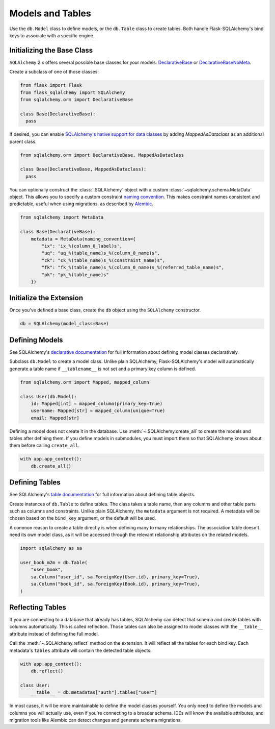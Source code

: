Models and Tables
=================

Use the ``db.Model`` class to define models, or the ``db.Table`` class to create tables.
Both handle Flask-SQLAlchemy's bind keys to associate with a specific engine.

Initializing the Base Class
---------------------------

``SQLAlchemy`` 2.x offers several possible base classes for your models:
`DeclarativeBase`_ or `DeclarativeBaseNoMeta`_.

Create a subclass of one of those classes:

.. code-block:: python

    from flask import Flask
    from flask_sqlalchemy import SQLAlchemy
    from sqlalchemy.orm import DeclarativeBase

    class Base(DeclarativeBase):
      pass

.. _DeclarativeBase: https://docs.sqlalchemy.org/en/20/orm/mapping_api.html#sqlalchemy.orm.DeclarativeBase
.. _DeclarativeBaseNoMeta: https://docs.sqlalchemy.org/en/20/orm/mapping_api.html#sqlalchemy.orm.DeclarativeBaseNoMeta

If desired, you can enable `SQLAlchemy's native support for data classes`_
by adding `MappedAsDataclass` as an additional parent class.

.. code-block:: python

    from sqlalchemy.orm import DeclarativeBase, MappedAsDataclass

    class Base(DeclarativeBase, MappedAsDataclass):
      pass

.. _SQLAlchemy's native support for data classes: https://docs.sqlalchemy.org/en/20/changelog/whatsnew_20.html#native-support-for-dataclasses-mapped-as-orm-models


You can optionally construct the :class:`.SQLAlchemy` object with a custom
:class:`~sqlalchemy.schema.MetaData` object. This allows you to specify a custom
constraint `naming convention`_. This makes constraint names consistent and predictable,
useful when using migrations, as described by `Alembic`_.

.. code-block:: python

    from sqlalchemy import MetaData

    class Base(DeclarativeBase):
        metadata = MetaData(naming_convention={
            "ix": 'ix_%(column_0_label)s',
            "uq": "uq_%(table_name)s_%(column_0_name)s",
            "ck": "ck_%(table_name)s_%(constraint_name)s",
            "fk": "fk_%(table_name)s_%(column_0_name)s_%(referred_table_name)s",
            "pk": "pk_%(table_name)s"
        })

.. _naming convention: https://docs.sqlalchemy.org/core/constraints.html#constraint-naming-conventions
.. _Alembic: https://alembic.sqlalchemy.org/en/latest/naming.html


Initialize the Extension
------------------------

Once you've defined a base class, create the ``db`` object using the ``SQLAlchemy`` constructor.

.. code-block:: python

    db = SQLAlchemy(model_class=Base)


Defining Models
---------------

See SQLAlchemy's `declarative documentation`_ for full information about defining model
classes declaratively.

.. _declarative documentation: https://docs.sqlalchemy.org/en/20/orm/declarative_tables.html

Subclass ``db.Model`` to create a model class. Unlike plain SQLAlchemy,
Flask-SQLAlchemy's model will automatically generate a table name if ``__tablename__``
is not set and a primary key column is defined.

.. code-block:: python

    from sqlalchemy.orm import Mapped, mapped_column

    class User(db.Model):
        id: Mapped[int] = mapped_column(primary_key=True)
        username: Mapped[str] = mapped_column(unique=True)
        email: Mapped[str]


Defining a model does not create it in the database. Use :meth:`~.SQLAlchemy.create_all`
to create the models and tables after defining them. If you define models in submodules,
you must import them so that SQLAlchemy knows about them before calling ``create_all``.

.. code-block:: python

    with app.app_context():
        db.create_all()


Defining Tables
---------------

See SQLAlchemy's `table documentation`_ for full information about defining table
objects.

.. _table documentation: https://docs.sqlalchemy.org/en/20/core/metadata.html

Create instances of ``db.Table`` to define tables. The class takes a table name, then
any columns and other table parts such as columns and constraints. Unlike plain
SQLAlchemy, the ``metadata`` argument is not required. A metadata will be chosen based
on the ``bind_key`` argument, or the default will be used.

A common reason to create a table directly is when defining many to many relationships.
The association table doesn't need its own model class, as it will be accessed through
the relevant relationship attributes on the related models.

.. code-block:: python

    import sqlalchemy as sa

    user_book_m2m = db.Table(
        "user_book",
        sa.Column("user_id", sa.ForeignKey(User.id), primary_key=True),
        sa.Column("book_id", sa.ForeignKey(Book.id), primary_key=True),
    )


Reflecting Tables
-----------------

If you are connecting to a database that already has tables, SQLAlchemy can detect that
schema and create tables with columns automatically. This is called reflection. Those
tables can also be assigned to model classes with the ``__table__`` attribute instead of
defining the full model.

Call the :meth:`~.SQLAlchemy.reflect` method on the extension. It will reflect all the
tables for each bind key. Each metadata's ``tables`` attribute will contain the detected
table objects.

.. code-block:: python

    with app.app_context():
        db.reflect()

    class User:
        __table__ = db.metadatas["auth"].tables["user"]

In most cases, it will be more maintainable to define the model classes yourself. You
only need to define the models and columns you will actually use, even if you're
connecting to a broader schema. IDEs will know the available attributes, and migration
tools like Alembic can detect changes and generate schema migrations.

